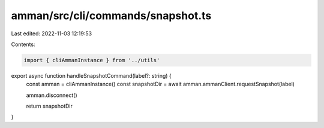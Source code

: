 amman/src/cli/commands/snapshot.ts
==================================

Last edited: 2022-11-03 12:19:53

Contents:

.. code-block:: ts

    import { cliAmmanInstance } from '../utils'

export async function handleSnapshotCommand(label?: string) {
  const amman = cliAmmanInstance()
  const snapshotDir = await amman.ammanClient.requestSnapshot(label)

  amman.disconnect()

  return snapshotDir
}


